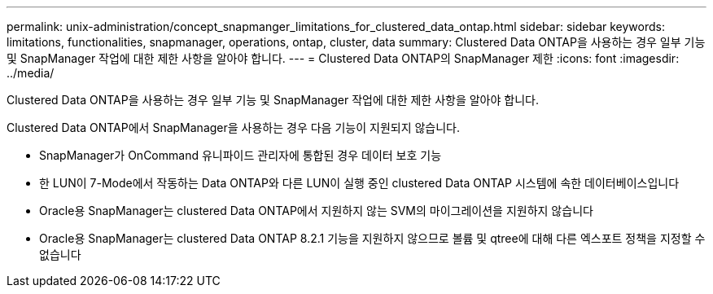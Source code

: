---
permalink: unix-administration/concept_snapmanger_limitations_for_clustered_data_ontap.html 
sidebar: sidebar 
keywords: limitations, functionalities, snapmanager, operations, ontap, cluster, data 
summary: Clustered Data ONTAP을 사용하는 경우 일부 기능 및 SnapManager 작업에 대한 제한 사항을 알아야 합니다. 
---
= Clustered Data ONTAP의 SnapManager 제한
:icons: font
:imagesdir: ../media/


[role="lead"]
Clustered Data ONTAP을 사용하는 경우 일부 기능 및 SnapManager 작업에 대한 제한 사항을 알아야 합니다.

Clustered Data ONTAP에서 SnapManager을 사용하는 경우 다음 기능이 지원되지 않습니다.

* SnapManager가 OnCommand 유니파이드 관리자에 통합된 경우 데이터 보호 기능
* 한 LUN이 7-Mode에서 작동하는 Data ONTAP와 다른 LUN이 실행 중인 clustered Data ONTAP 시스템에 속한 데이터베이스입니다
* Oracle용 SnapManager는 clustered Data ONTAP에서 지원하지 않는 SVM의 마이그레이션을 지원하지 않습니다
* Oracle용 SnapManager는 clustered Data ONTAP 8.2.1 기능을 지원하지 않으므로 볼륨 및 qtree에 대해 다른 엑스포트 정책을 지정할 수 없습니다


